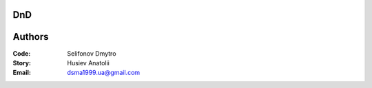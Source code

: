 =============================================
DnD
=============================================

=============================================
Authors
=============================================

:Code: Selifonov Dmytro
:Story: Husiev Anatolii


:Email: dsma1999.ua@gmail.com
